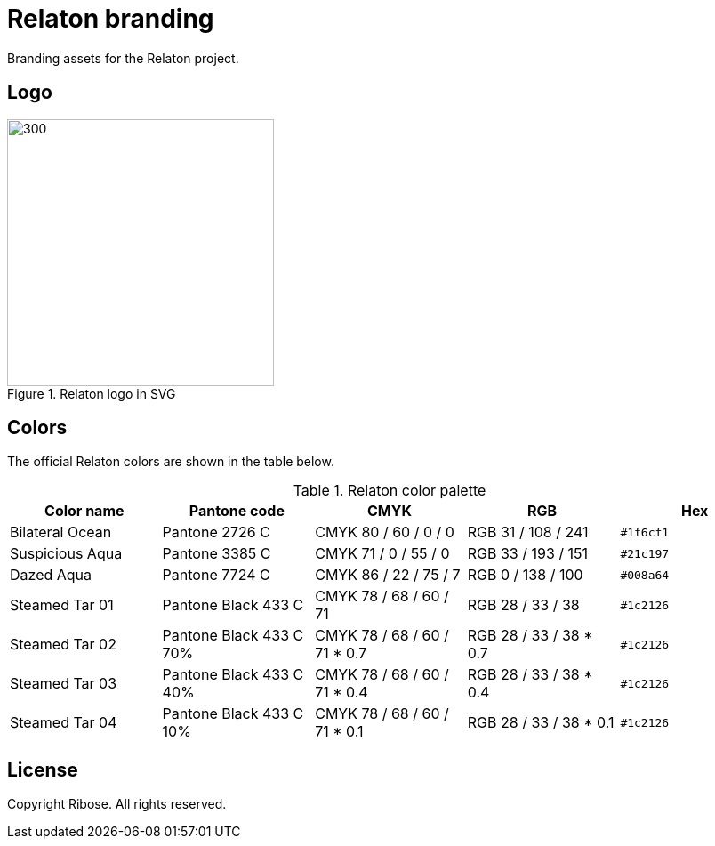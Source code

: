 = Relaton branding

Branding assets for the Relaton project.

== Logo

.Relaton logo in SVG
image::logo/production/logo.svg[300,300]

== Colors

The official Relaton colors are shown in the table below.

.Relaton color palette
|===
|Color name |Pantone code |CMYK |RGB |Hex

|Bilateral Ocean
|Pantone 2726 C
|CMYK 80 / 60 / 0 / 0
|RGB 31 / 108 / 241
|`#1f6cf1`

|Suspicious Aqua
|Pantone 3385 C
|CMYK 71 / 0 / 55 / 0
|RGB 33 / 193 / 151
|`#21c197`

|Dazed Aqua
|Pantone 7724 C
|CMYK 86 / 22 / 75 / 7
|RGB 0 / 138 / 100
|`#008a64`

|Steamed Tar 01
|Pantone Black 433 C
|CMYK 78 / 68 / 60 / 71
|RGB 28 / 33 / 38
|`#1c2126`

|Steamed Tar 02
|Pantone Black 433 C 70%
|CMYK 78 / 68 / 60 / 71 * 0.7
|RGB 28 / 33 / 38 * 0.7
|`#1c2126`

|Steamed Tar 03
|Pantone Black 433 C 40%
|CMYK 78 / 68 / 60 / 71 * 0.4
|RGB 28 / 33 / 38 * 0.4
|`#1c2126`

|Steamed Tar 04
|Pantone Black 433 C 10%
|CMYK 78 / 68 / 60 / 71 * 0.1
|RGB 28 / 33 / 38 * 0.1
|`#1c2126`
|===


== License

Copyright Ribose. All rights reserved.

